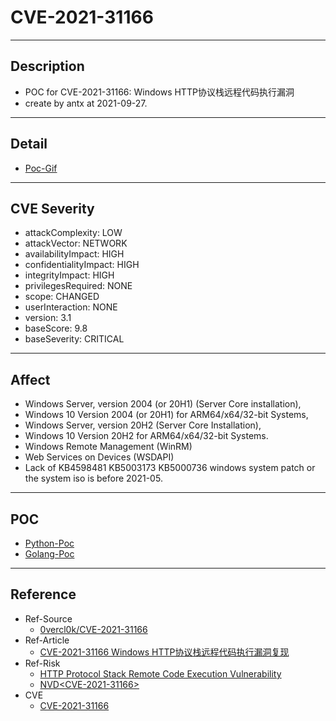 * CVE-2021-31166
--------
** Description
    - POC for CVE-2021-31166: Windows HTTP协议栈远程代码执行漏洞
    - create by antx at 2021-09-27.
--------
** Detail
    - [[./trigger.gif][Poc-Gif]]
--------
** CVE Severity
    - attackComplexity: LOW
    - attackVector: NETWORK
    - availabilityImpact: HIGH
    - confidentialityImpact: HIGH
    - integrityImpact: HIGH
    - privilegesRequired: NONE
    - scope: CHANGED
    - userInteraction: NONE
    - version: 3.1
    - baseScore: 9.8
    - baseSeverity: CRITICAL
--------
** Affect
    - Windows Server, version 2004 (or 20H1) (Server Core installation),
    - Windows 10 Version 2004 (or 20H1) for ARM64/x64/32-bit Systems,
    - Windows Server, version 20H2 (Server Core Installation),
    - Windows 10 Version 20H2 for ARM64/x64/32-bit Systems.
    - Windows Remote Management (WinRM)
    - Web Services on Devices (WSDAPI)
    - Lack of KB4598481 KB5003173 KB5000736 windows system patch or the system iso is before 2021-05.
--------
** POC
    - [[./CVE-2021-31166.py][Python-Poc]]
    - [[./main.go][Golang-Poc]]
--------
** Reference
    - Ref-Source
        - [[https://github.com/0vercl0k/CVE-2021-31166][0vercl0k/CVE-2021-31166]]
    - Ref-Article
        - [[https://www.freebuf.com/vuls/281302.html][CVE-2021-31166 Windows HTTP协议栈远程代码执行漏洞复现]]
    - Ref-Risk
        - [[https://msrc.microsoft.com/update-guide/en-US/vulnerability/CVE-2021-31166][HTTP Protocol Stack Remote Code Execution Vulnerability]]
        - [[https://nvd.nist.gov/vuln/detail/CVE-2021-31166][NVD<CVE-2021-31166>]]
    - CVE
        - [[https://github.com/CVEProject/cvelist/blob/master/2021/31xxx/CVE-2021-31166.json][CVE-2021-31166]]
